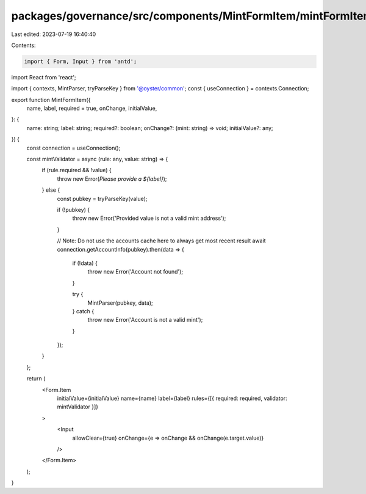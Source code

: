 packages/governance/src/components/MintFormItem/mintFormItem.tsx
================================================================

Last edited: 2023-07-19 16:40:40

Contents:

.. code-block:: tsx

    import { Form, Input } from 'antd';

import React from 'react';

import { contexts, MintParser, tryParseKey } from '@oyster/common';
const { useConnection } = contexts.Connection;

export function MintFormItem({
  name,
  label,
  required = true,
  onChange,
  initialValue,
}: {
  name: string;
  label: string;
  required?: boolean;
  onChange?: (mint: string) => void;
  initialValue?: any;
}) {
  const connection = useConnection();

  const mintValidator = async (rule: any, value: string) => {
    if (rule.required && !value) {
      throw new Error(`Please provide a ${label}`);
    } else {
      const pubkey = tryParseKey(value);

      if (!pubkey) {
        throw new Error('Provided value is not a valid mint address');
      }

      // Note: Do not use the accounts cache here to always get most recent result
      await connection.getAccountInfo(pubkey).then(data => {
        if (!data) {
          throw new Error('Account not found');
        }

        try {
          MintParser(pubkey, data);
        } catch {
          throw new Error('Account is not a valid mint');
        }
      });
    }
  };

  return (
    <Form.Item
      initialValue={initialValue}
      name={name}
      label={label}
      rules={[{ required: required, validator: mintValidator }]}
    >
      <Input
        allowClear={true}
        onChange={e => onChange && onChange(e.target.value)}
      />
    </Form.Item>
  );
}


